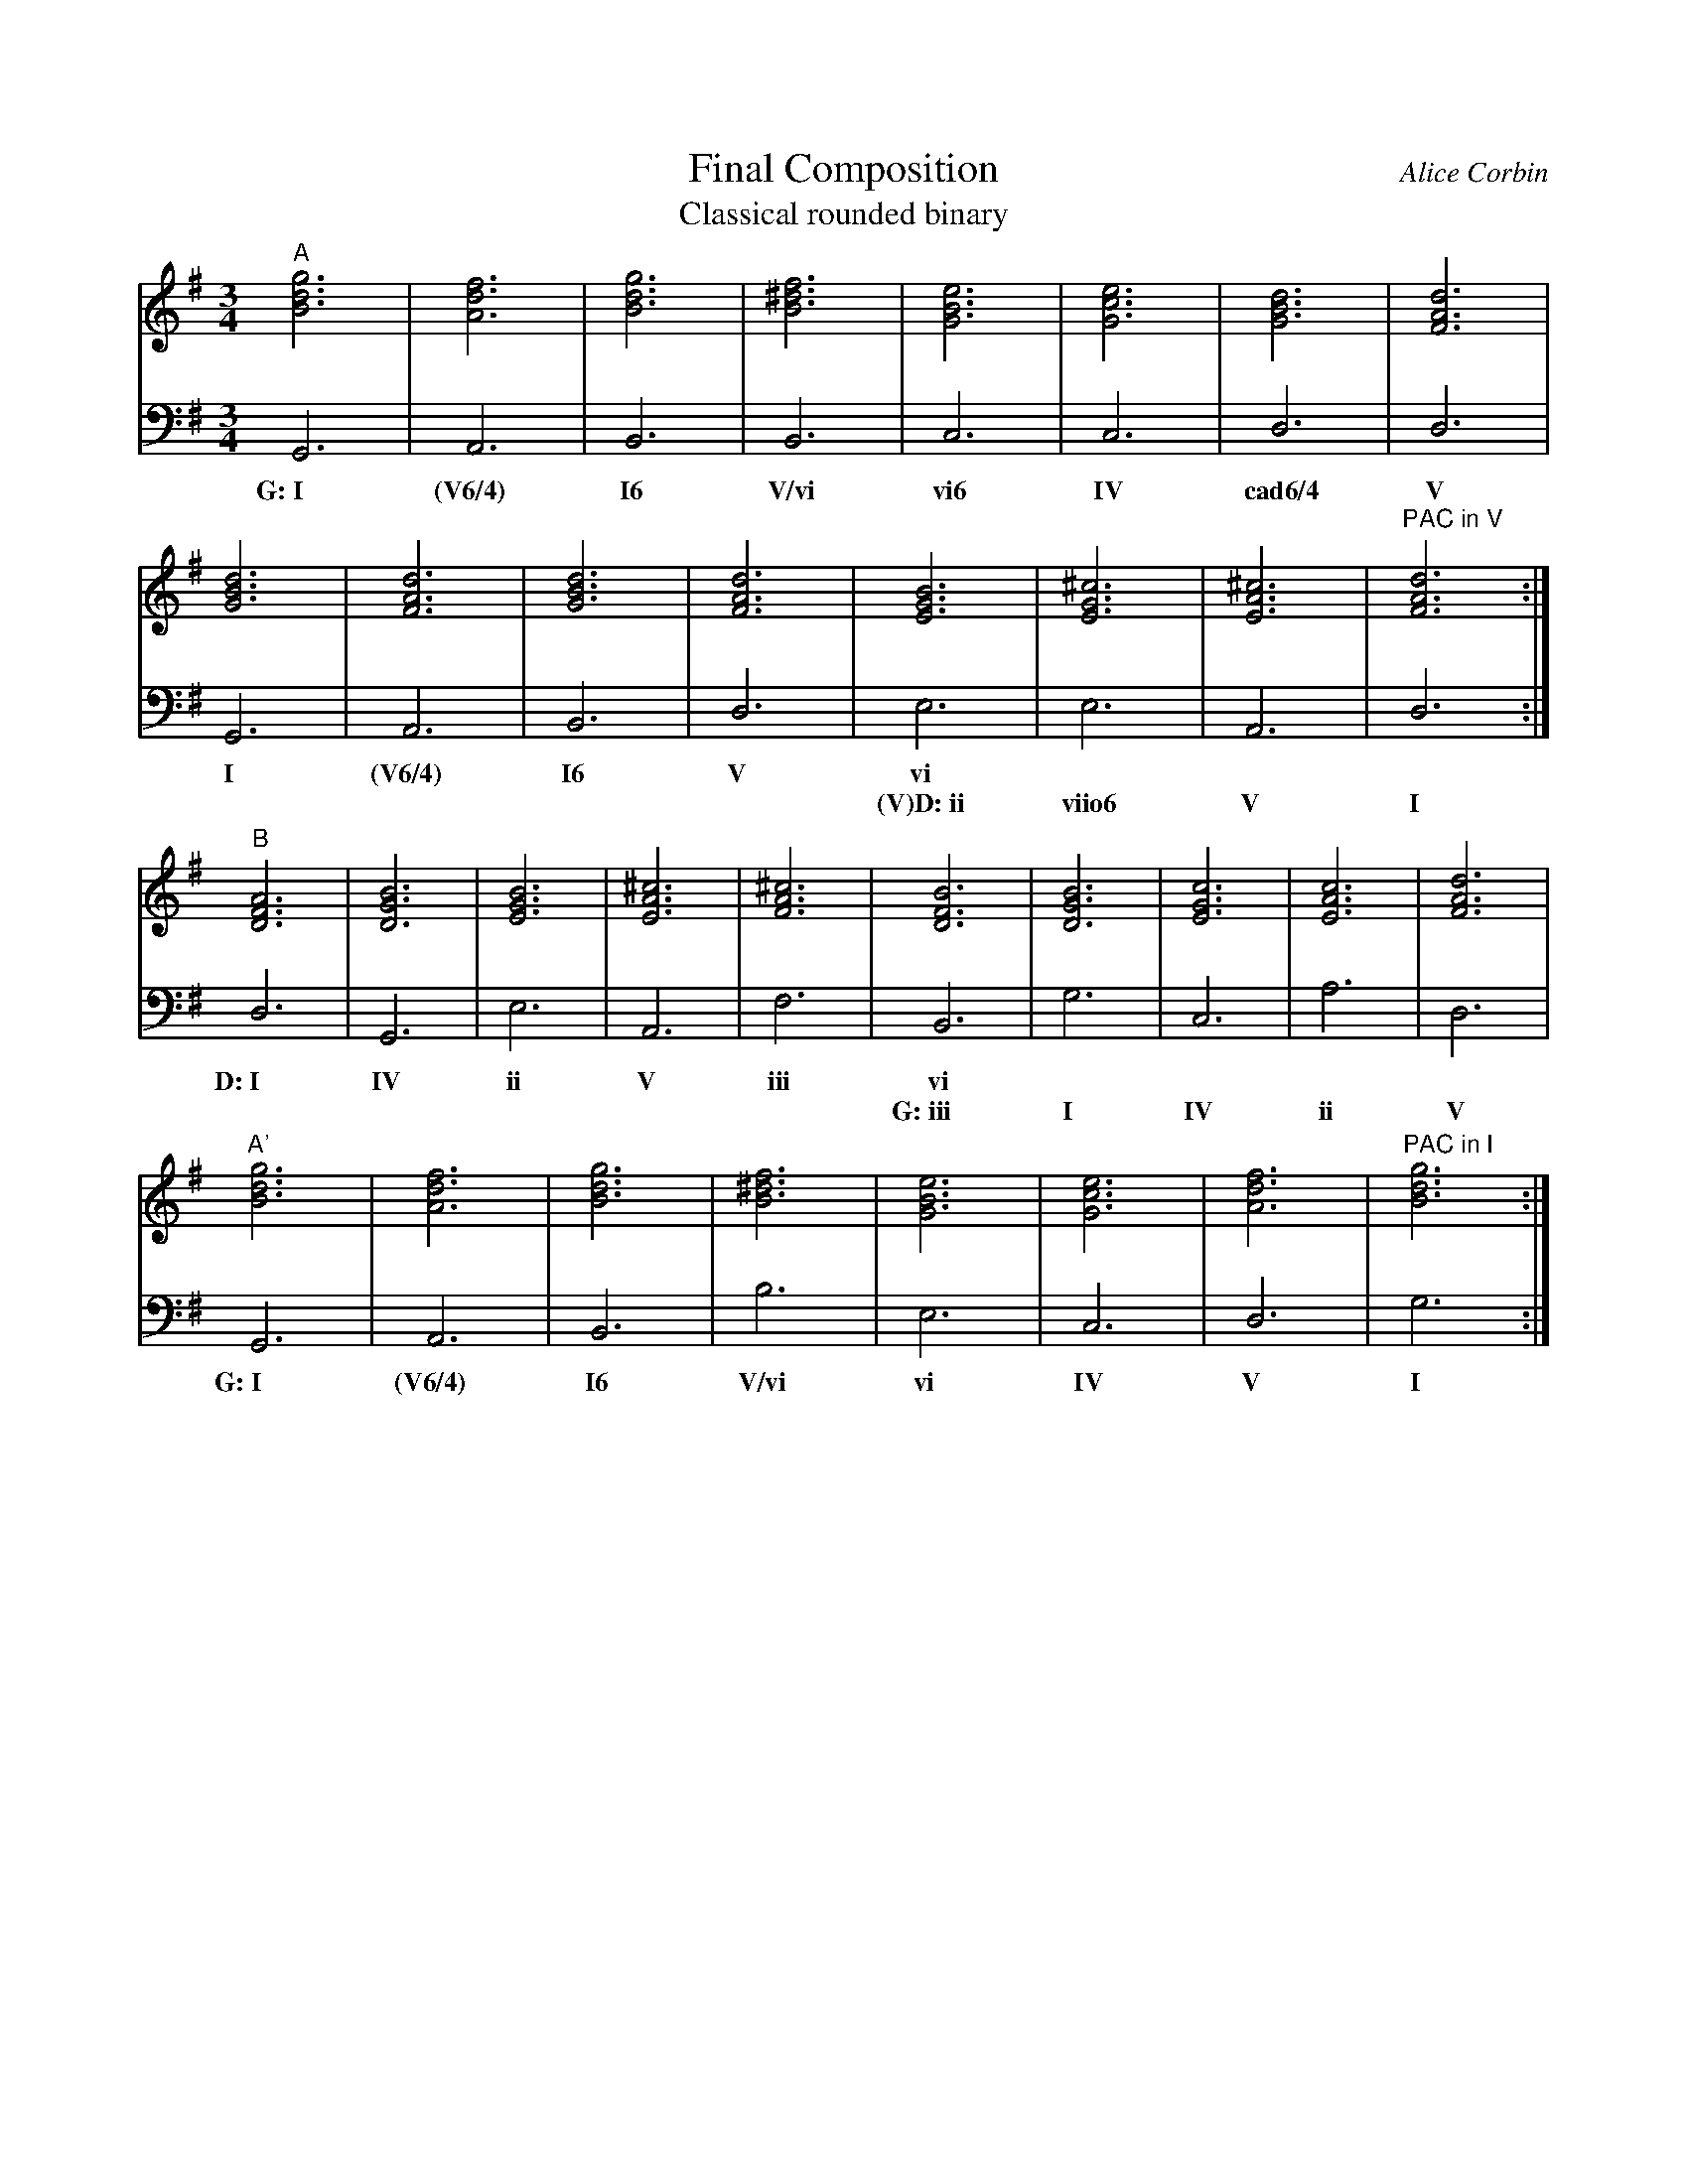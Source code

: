 %%abc-version 2.1
%%titletrim true
%%titleformat A-1 T C1, Z-1, S-1
%%writefields QP 0

X:90
T:Final Composition
T:Classical rounded binary
C:Alice Corbin
L:1/4
M:3/4
%%%%staves (Right Chords) Left  %% positions the invisible chord voice
K:G
V:Right
"^A"[gBd]3|[dfA]3|[gBd]3|[B^df]3|[eGB]3|[ceG]3|[GBd]3|[dFA]3|
    [GBd]3|[dFA]3|[GBd]3|[dFA]3|[EGB]3|[^cEG]3|[A^cE]3|"^PAC in V"[dFA]3:|
"^B"[DFA]3|[GBD]3|[EGB]3|[A^cE]3|[FA^c]3|[BDF]3|[GBD]3|[cEG]3|[AcE]3|[dFA]3|
"^A'"[gBd]3|[dfA]3|[gBd]3|[B^df]3|[eGB]3|[ceG]3|[dfA]3|"^PAC in I"[gBd]3:|]
V:Left
  G,,3| A,,3 |B,,3|B,,3|C,3|C,3|D,3|D,3|
w:G:~I (V6/4) I6  V/vi vi6 IV cad6/4 V
  G,,3|A,,3 |B,,3|D,3|E,3|E,3|A,,3|D,3:|
w: I  (V6/4)  I6   V  vi
w: ~    ~    ~   ~ (V)D:~ii   viio6  V   I   
   D,3|G,,3|E,3|A,,3|F,3|B,,3|G,3|C,3|A,3|D,3|
w:D:~I IV   ii  V    iii  vi
w:  ~  ~    ~   ~    ~ G:~iii  I  IV  ii   V
  G,,3| A,,3 |B,,3|B,3|E,3|C,3|D,3|G,3:|]
w:G:~I (V6/4)  I6  V/vi vi IV   V   I
